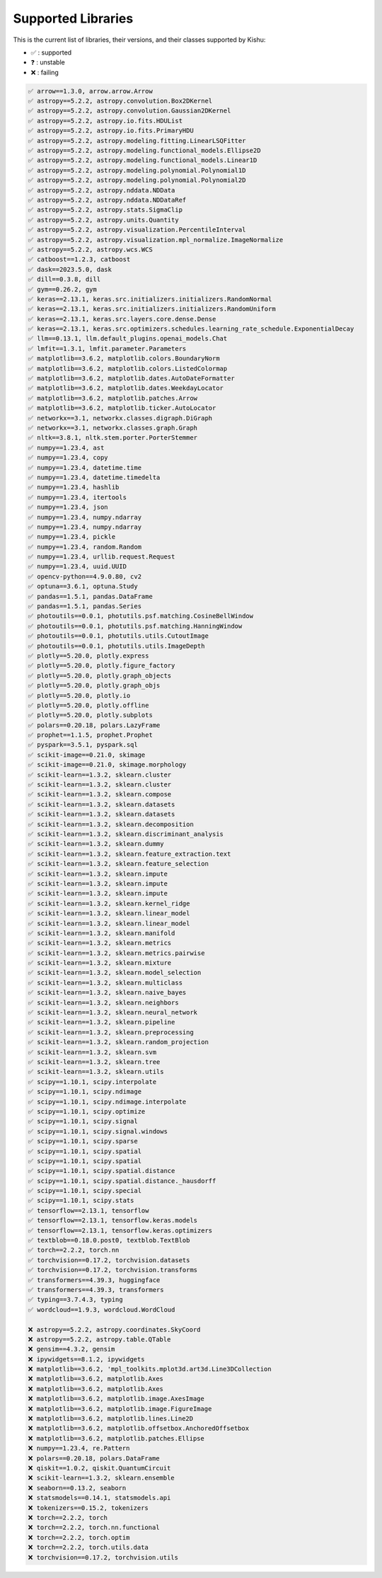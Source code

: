 
Supported Libraries
=====


This is the current list of libraries, their versions, and their classes supported by Kishu:

- ✅ : supported

- ❓ : unstable

- ❌ : failing

.. code-block:: console

    ✅ arrow==1.3.0, arrow.arrow.Arrow
    ✅ astropy==5.2.2, astropy.convolution.Box2DKernel
    ✅ astropy==5.2.2, astropy.convolution.Gaussian2DKernel
    ✅ astropy==5.2.2, astropy.io.fits.HDUList
    ✅ astropy==5.2.2, astropy.io.fits.PrimaryHDU
    ✅ astropy==5.2.2, astropy.modeling.fitting.LinearLSQFitter
    ✅ astropy==5.2.2, astropy.modeling.functional_models.Ellipse2D
    ✅ astropy==5.2.2, astropy.modeling.functional_models.Linear1D
    ✅ astropy==5.2.2, astropy.modeling.polynomial.Polynomial1D
    ✅ astropy==5.2.2, astropy.modeling.polynomial.Polynomial2D
    ✅ astropy==5.2.2, astropy.nddata.NDData
    ✅ astropy==5.2.2, astropy.nddata.NDDataRef
    ✅ astropy==5.2.2, astropy.stats.SigmaClip
    ✅ astropy==5.2.2, astropy.units.Quantity
    ✅ astropy==5.2.2, astropy.visualization.PercentileInterval
    ✅ astropy==5.2.2, astropy.visualization.mpl_normalize.ImageNormalize
    ✅ astropy==5.2.2, astropy.wcs.WCS
    ✅ catboost==1.2.3, catboost
    ✅ dask==2023.5.0, dask
    ✅ dill==0.3.8, dill
    ✅ gym==0.26.2, gym
    ✅ keras==2.13.1, keras.src.initializers.initializers.RandomNormal
    ✅ keras==2.13.1, keras.src.initializers.initializers.RandomUniform
    ✅ keras==2.13.1, keras.src.layers.core.dense.Dense
    ✅ keras==2.13.1, keras.src.optimizers.schedules.learning_rate_schedule.ExponentialDecay
    ✅ llm==0.13.1, llm.default_plugins.openai_models.Chat
    ✅ lmfit==1.3.1, lmfit.parameter.Parameters
    ✅ matplotlib==3.6.2, matplotlib.colors.BoundaryNorm
    ✅ matplotlib==3.6.2, matplotlib.colors.ListedColormap
    ✅ matplotlib==3.6.2, matplotlib.dates.AutoDateFormatter
    ✅ matplotlib==3.6.2, matplotlib.dates.WeekdayLocator
    ✅ matplotlib==3.6.2, matplotlib.patches.Arrow
    ✅ matplotlib==3.6.2, matplotlib.ticker.AutoLocator
    ✅ networkx==3.1, networkx.classes.digraph.DiGraph
    ✅ networkx==3.1, networkx.classes.graph.Graph
    ✅ nltk==3.8.1, nltk.stem.porter.PorterStemmer
    ✅ numpy==1.23.4, ast
    ✅ numpy==1.23.4, copy
    ✅ numpy==1.23.4, datetime.time
    ✅ numpy==1.23.4, datetime.timedelta
    ✅ numpy==1.23.4, hashlib
    ✅ numpy==1.23.4, itertools
    ✅ numpy==1.23.4, json
    ✅ numpy==1.23.4, numpy.ndarray
    ✅ numpy==1.23.4, numpy.ndarray
    ✅ numpy==1.23.4, pickle
    ✅ numpy==1.23.4, random.Random
    ✅ numpy==1.23.4, urllib.request.Request
    ✅ numpy==1.23.4, uuid.UUID
    ✅ opencv-python==4.9.0.80, cv2
    ✅ optuna==3.6.1, optuna.Study
    ✅ pandas==1.5.1, pandas.DataFrame
    ✅ pandas==1.5.1, pandas.Series
    ✅ photoutils==0.0.1, photutils.psf.matching.CosineBellWindow
    ✅ photoutils==0.0.1, photutils.psf.matching.HanningWindow
    ✅ photoutils==0.0.1, photutils.utils.CutoutImage
    ✅ photoutils==0.0.1, photutils.utils.ImageDepth
    ✅ plotly==5.20.0, plotly.express
    ✅ plotly==5.20.0, plotly.figure_factory
    ✅ plotly==5.20.0, plotly.graph_objects
    ✅ plotly==5.20.0, plotly.graph_objs
    ✅ plotly==5.20.0, plotly.io
    ✅ plotly==5.20.0, plotly.offline
    ✅ plotly==5.20.0, plotly.subplots
    ✅ polars==0.20.18, polars.LazyFrame
    ✅ prophet==1.1.5, prophet.Prophet
    ✅ pyspark==3.5.1, pyspark.sql
    ✅ scikit-image==0.21.0, skimage
    ✅ scikit-image==0.21.0, skimage.morphology
    ✅ scikit-learn==1.3.2, sklearn.cluster
    ✅ scikit-learn==1.3.2, sklearn.cluster
    ✅ scikit-learn==1.3.2, sklearn.compose
    ✅ scikit-learn==1.3.2, sklearn.datasets
    ✅ scikit-learn==1.3.2, sklearn.datasets
    ✅ scikit-learn==1.3.2, sklearn.decomposition
    ✅ scikit-learn==1.3.2, sklearn.discriminant_analysis
    ✅ scikit-learn==1.3.2, sklearn.dummy
    ✅ scikit-learn==1.3.2, sklearn.feature_extraction.text
    ✅ scikit-learn==1.3.2, sklearn.feature_selection
    ✅ scikit-learn==1.3.2, sklearn.impute
    ✅ scikit-learn==1.3.2, sklearn.impute
    ✅ scikit-learn==1.3.2, sklearn.impute
    ✅ scikit-learn==1.3.2, sklearn.kernel_ridge
    ✅ scikit-learn==1.3.2, sklearn.linear_model
    ✅ scikit-learn==1.3.2, sklearn.linear_model
    ✅ scikit-learn==1.3.2, sklearn.manifold
    ✅ scikit-learn==1.3.2, sklearn.metrics
    ✅ scikit-learn==1.3.2, sklearn.metrics.pairwise
    ✅ scikit-learn==1.3.2, sklearn.mixture
    ✅ scikit-learn==1.3.2, sklearn.model_selection
    ✅ scikit-learn==1.3.2, sklearn.multiclass
    ✅ scikit-learn==1.3.2, sklearn.naive_bayes
    ✅ scikit-learn==1.3.2, sklearn.neighbors
    ✅ scikit-learn==1.3.2, sklearn.neural_network
    ✅ scikit-learn==1.3.2, sklearn.pipeline
    ✅ scikit-learn==1.3.2, sklearn.preprocessing
    ✅ scikit-learn==1.3.2, sklearn.random_projection
    ✅ scikit-learn==1.3.2, sklearn.svm
    ✅ scikit-learn==1.3.2, sklearn.tree
    ✅ scikit-learn==1.3.2, sklearn.utils
    ✅ scipy==1.10.1, scipy.interpolate
    ✅ scipy==1.10.1, scipy.ndimage
    ✅ scipy==1.10.1, scipy.ndimage.interpolate
    ✅ scipy==1.10.1, scipy.optimize
    ✅ scipy==1.10.1, scipy.signal
    ✅ scipy==1.10.1, scipy.signal.windows
    ✅ scipy==1.10.1, scipy.sparse
    ✅ scipy==1.10.1, scipy.spatial
    ✅ scipy==1.10.1, scipy.spatial
    ✅ scipy==1.10.1, scipy.spatial.distance
    ✅ scipy==1.10.1, scipy.spatial.distance._hausdorff
    ✅ scipy==1.10.1, scipy.special
    ✅ scipy==1.10.1, scipy.stats
    ✅ tensorflow==2.13.1, tensorflow
    ✅ tensorflow==2.13.1, tensorflow.keras.models
    ✅ tensorflow==2.13.1, tensorflow.keras.optimizers
    ✅ textblob==0.18.0.post0, textblob.TextBlob
    ✅ torch==2.2.2, torch.nn
    ✅ torchvision==0.17.2, torchvision.datasets
    ✅ torchvision==0.17.2, torchvision.transforms
    ✅ transformers==4.39.3, huggingface
    ✅ transformers==4.39.3, transformers
    ✅ typing==3.7.4.3, typing
    ✅ wordcloud==1.9.3, wordcloud.WordCloud

    ❌ astropy==5.2.2, astropy.coordinates.SkyCoord
    ❌ astropy==5.2.2, astropy.table.QTable
    ❌ gensim==4.3.2, gensim
    ❌ ipywidgets==8.1.2, ipywidgets
    ❌ matplotlib==3.6.2, 'mpl_toolkits.mplot3d.art3d.Line3DCollection
    ❌ matplotlib==3.6.2, matplotlib.Axes
    ❌ matplotlib==3.6.2, matplotlib.Axes
    ❌ matplotlib==3.6.2, matplotlib.image.AxesImage
    ❌ matplotlib==3.6.2, matplotlib.image.FigureImage
    ❌ matplotlib==3.6.2, matplotlib.lines.Line2D
    ❌ matplotlib==3.6.2, matplotlib.offsetbox.AnchoredOffsetbox
    ❌ matplotlib==3.6.2, matplotlib.patches.Ellipse
    ❌ numpy==1.23.4, re.Pattern
    ❌ polars==0.20.18, polars.DataFrame
    ❌ qiskit==1.0.2, qiskit.QuantumCircuit
    ❌ scikit-learn==1.3.2, sklearn.ensemble
    ❌ seaborn==0.13.2, seaborn
    ❌ statsmodels==0.14.1, statsmodels.api
    ❌ tokenizers==0.15.2, tokenizers
    ❌ torch==2.2.2, torch
    ❌ torch==2.2.2, torch.nn.functional
    ❌ torch==2.2.2, torch.optim
    ❌ torch==2.2.2, torch.utils.data
    ❌ torchvision==0.17.2, torchvision.utils